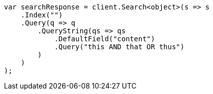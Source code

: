 [source, csharp]
----
var searchResponse = client.Search<object>(s => s
    .Index("")
    .Query(q => q
        .QueryString(qs => qs
            .DefaultField("content")
            .Query("this AND that OR thus")
        )
    )
);
----
